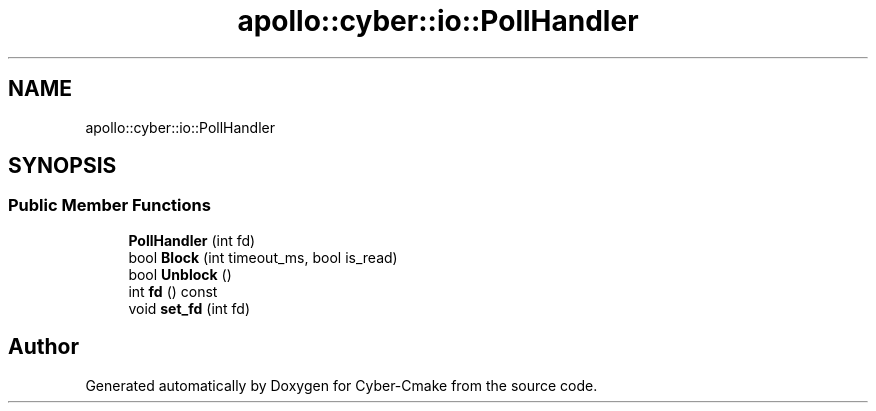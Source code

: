 .TH "apollo::cyber::io::PollHandler" 3 "Thu Aug 31 2023" "Cyber-Cmake" \" -*- nroff -*-
.ad l
.nh
.SH NAME
apollo::cyber::io::PollHandler
.SH SYNOPSIS
.br
.PP
.SS "Public Member Functions"

.in +1c
.ti -1c
.RI "\fBPollHandler\fP (int fd)"
.br
.ti -1c
.RI "bool \fBBlock\fP (int timeout_ms, bool is_read)"
.br
.ti -1c
.RI "bool \fBUnblock\fP ()"
.br
.ti -1c
.RI "int \fBfd\fP () const"
.br
.ti -1c
.RI "void \fBset_fd\fP (int fd)"
.br
.in -1c

.SH "Author"
.PP 
Generated automatically by Doxygen for Cyber-Cmake from the source code\&.
